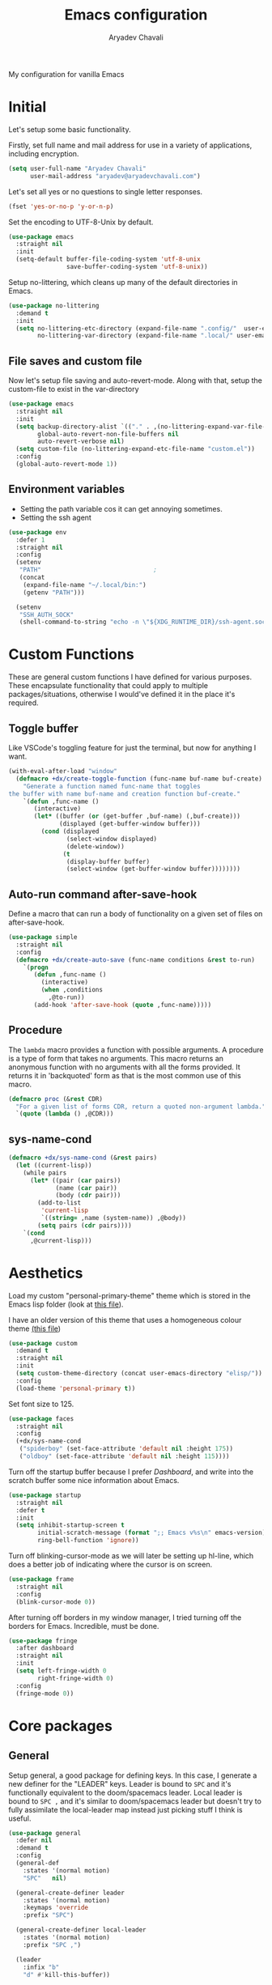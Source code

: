 #+title: Emacs configuration
#+author: Aryadev Chavali
#+description: My new Emacs configuration
#+property: header-args:emacs-lisp :tangle config.el :comments link :results none
#+options: toc:nil

#+begin_center
My configuration for vanilla Emacs
#+end_center
#+latex: \clearpage
#+toc: headlines

* Initial
Let's setup some basic functionality.

Firstly, set full name and mail address for use in a variety of
applications, including encryption.
#+begin_src emacs-lisp
(setq user-full-name "Aryadev Chavali"
      user-mail-address "aryadev@aryadevchavali.com")
#+end_src

Let's set all yes or no questions to single letter responses.
#+begin_src emacs-lisp
(fset 'yes-or-no-p 'y-or-n-p)
#+end_src

Set the encoding to UTF-8-Unix by default.
#+begin_src emacs-lisp
(use-package emacs
  :straight nil
  :init
  (setq-default buffer-file-coding-system 'utf-8-unix
                save-buffer-coding-system 'utf-8-unix))
#+end_src

Setup no-littering, which cleans up many of the default directories in
Emacs.
#+begin_src emacs-lisp
(use-package no-littering
  :demand t
  :init
  (setq no-littering-etc-directory (expand-file-name ".config/"  user-emacs-directory)
        no-littering-var-directory (expand-file-name ".local/" user-emacs-directory)))
#+end_src
** File saves and custom file
Now let's setup file saving and auto-revert-mode.  Along with that,
setup the custom-file to exist in the var-directory
#+begin_src emacs-lisp
(use-package emacs
  :straight nil
  :init
  (setq backup-directory-alist `(("." . ,(no-littering-expand-var-file-name "saves/")))
        global-auto-revert-non-file-buffers nil
        auto-revert-verbose nil)
  (setq custom-file (no-littering-expand-etc-file-name "custom.el"))
  :config
  (global-auto-revert-mode 1))
#+end_src
** Environment variables
- Setting the path variable cos it can get annoying sometimes.
- Setting the ssh agent
#+begin_src emacs-lisp
(use-package env
  :defer 1
  :straight nil
  :config
  (setenv
   "PATH"                               ;
   (concat
    (expand-file-name "~/.local/bin:")
    (getenv "PATH")))

  (setenv
   "SSH_AUTH_SOCK"
   (shell-command-to-string "echo -n \"${XDG_RUNTIME_DIR}/ssh-agent.socket\"")))
#+end_src
* Custom Functions
These are general custom functions I have defined for various
purposes.  These encapsulate functionality that could apply to
multiple packages/situations, otherwise I would've defined it in the
place it's required.
** Toggle buffer
Like VSCode's toggling feature for just the terminal, but now for
anything I want.
#+begin_src emacs-lisp
(with-eval-after-load "window"
  (defmacro +dx/create-toggle-function (func-name buf-name buf-create)
    "Generate a function named func-name that toggles
the buffer with name buf-name and creation function buf-create."
    `(defun ,func-name ()
       (interactive)
       (let* ((buffer (or (get-buffer ,buf-name) (,buf-create)))
              (displayed (get-buffer-window buffer)))
         (cond (displayed
                (select-window displayed)
                (delete-window))
               (t
                (display-buffer buffer)
                (select-window (get-buffer-window buffer))))))))
#+end_src
** Auto-run command after-save-hook
Define a macro that can run a body of functionality on a given set of
files on after-save-hook.
#+begin_src emacs-lisp
(use-package simple
  :straight nil
  :config
  (defmacro +dx/create-auto-save (func-name conditions &rest to-run)
    `(progn
       (defun ,func-name ()
         (interactive)
         (when ,conditions
           ,@to-run))
       (add-hook 'after-save-hook (quote ,func-name)))))
#+end_src
** Procedure
The =lambda= macro provides a function with possible arguments.  A
procedure is a type of form that takes no arguments. This macro
returns an anonymous function with no arguments with all the forms
provided.  It returns it in 'backquoted' form as that is the most
common use of this macro.
#+begin_src emacs-lisp
(defmacro proc (&rest CDR)
  "For a given list of forms CDR, return a quoted non-argument lambda."
  `(quote (lambda () ,@CDR)))
#+end_src
** sys-name-cond
#+begin_src emacs-lisp
(defmacro +dx/sys-name-cond (&rest pairs)
  (let ((current-lisp))
    (while pairs
      (let* ((pair (car pairs))
             (name (car pair))
             (body (cdr pair)))
        (add-to-list
         'current-lisp
         `((string= ,name (system-name)) ,@body))
        (setq pairs (cdr pairs))))
    `(cond
      ,@current-lisp)))
#+end_src
* Aesthetics
Load my custom "personal-primary-theme" theme which is stored in the
Emacs lisp folder (look at [[file:elisp/personal-primary-theme.el][this file]]).

I have an older version of this theme that uses a homogeneous colour
theme [[file:elisp/personal-theme.el][(this file]])
#+begin_src emacs-lisp
(use-package custom
  :demand t
  :straight nil
  :init
  (setq custom-theme-directory (concat user-emacs-directory "elisp/"))
  :config
  (load-theme 'personal-primary t))
#+end_src

Set font size to 125.
#+begin_src emacs-lisp
(use-package faces
  :straight nil
  :config
  (+dx/sys-name-cond
   ("spiderboy" (set-face-attribute 'default nil :height 175))
   ("oldboy" (set-face-attribute 'default nil :height 115))))
#+end_src

Turn off the startup buffer because I prefer [[Dashboard]], and write into
the scratch buffer some nice information about Emacs.
#+begin_src emacs-lisp
(use-package startup
  :straight nil
  :defer t
  :init
  (setq inhibit-startup-screen t
        initial-scratch-message (format ";; Emacs v%s\n" emacs-version)
        ring-bell-function 'ignore))
#+end_src

Turn off blinking-cursor-mode as we will later be setting up hl-line,
which does a better job of indicating where the cursor is on screen.
#+begin_src emacs-lisp
(use-package frame
  :straight nil
  :config
  (blink-cursor-mode 0))
#+end_src

After turning off borders in my window manager, I tried turning off
the borders for Emacs.  Incredible, must be done.
#+begin_src emacs-lisp
(use-package fringe
  :after dashboard
  :straight nil
  :init
  (setq left-fringe-width 0
        right-fringe-width 0)
  :config
  (fringe-mode 0))
#+end_src
* Core packages
** General
Setup general, a good package for defining keys.  In this case, I
generate a new definer for the "LEADER" keys.  Leader is bound to
=SPC= and it's functionally equivalent to the doom/spacemacs leader.
Local leader is bound to =SPC ,= and it's similar to doom/spacemacs
leader but doesn't try to fully assimilate the local-leader map
instead just picking stuff I think is useful.
#+begin_src emacs-lisp
(use-package general
  :defer nil
  :demand t
  :config
  (general-def
    :states '(normal motion)
    "SPC"   nil)

  (general-create-definer leader
    :states '(normal motion)
    :keymaps 'override
    :prefix "SPC")

  (general-create-definer local-leader
    :states '(normal motion)
    :prefix "SPC ,")

  (leader
    :infix "b"
    "d" #'kill-this-buffer))
#+end_src

Add bindings for ~+literate/~ namespace, allows for quick reloads.
#+begin_src emacs-lisp
(use-package general
  :general
  (leader
    :infix "q"
    "c" #'+literate/compile-config
    "l" #'+literate/load-config))
#+end_src
*** Some default binds in Emacs
With a ton of use-package declarations (to defer until the last
moment), bind to general some basic binds.
#+begin_src emacs-lisp
(use-package emacs
  :straight nil
  :general
  (general-def
    "C-x d" #'delete-frame)
  (general-def
    :states '(normal motion)
    "C--" #'text-scale-decrease
    "C-=" #'text-scale-increase)
  (leader
    "SPC" #'execute-extended-command
    "u"   #'universal-argument
    ";"   #'eval-expression
    ":"   (proc (interactive) (switch-to-buffer "*scratch*"))
    "!"   #'async-shell-command
    "qq"   #'save-buffers-kill-terminal
    "cF" (proc (interactive) (find-file "~/Code/")))
  (leader
    :infix "f"
    "f" #'find-file
    "F" #'find-file-other-frame
    "s" #'save-buffer
    "p" (proc (interactive) (find-file (concat user-emacs-directory "config.org"))))

  (leader
    "cc" #'compile)

  (leader
    "si" #'imenu)

  (leader
    "h"   #'help-command))
#+end_src
** Evil
Evil (Emacs VI Layer) is a package that brings the Vi experience to
Emacs.  Packaged with it by default are:
- The modal system
- EX
- Vi mapping functions

This provides a lot of stuff for the average vim user moving to Emacs.
However there are many other packages surrounding evil that port even
greater functionality from vi to Emacs.  Surround, commenting,
multiple cursors and further support to other packages are configured
here.
*** Evil Core
Setup the evil package, with some opinionated keybindings:

- Switch =evil-upcase= and =evil-downcase= because I use =evil-upcase=
  more
- Switch =evil-goto-mark= and =evil-goto-mark-line= as I'd rather have
  the global one closer to the home row
#+begin_src emacs-lisp
(use-package evil
  :demand t
  :hook (after-init-hook . evil-mode)
  :general
  (general-def
    :states '(normal motion)
    "TAB" #'evil-jump-item
    "r"   #'evil-replace-state
    "zC"  #'hs-hide-level
    "'"   #'evil-goto-mark
    "`"   #'evil-goto-mark-line
    "C-w" #'evil-window-map
    "gu"  #'evil-upcase
    "gU"  #'evil-downcase)
  (general-def
    :states 'visual
    :keymaps '(emacs-lisp-mode-map lisp-interaction-mode-map)
    "gr" #'eval-region)
  (leader
    "w"  #'evil-window-map
    "wd" #'delete-frame)
  :init
  (setq evil-want-keybinding nil
        evil-split-window-below t
        evil-vsplit-window-right t
        evil-want-abbrev-expand-on-insert-exit t
        evil-undo-system 'undo-tree)
  :config
  (fset #'evil-window-vsplit #'make-frame))
#+end_src
*** Evil surround
#+begin_src emacs-lisp
(use-package evil-surround
  :hook (evil-mode-hook . evil-surround-mode))
#+end_src
*** Evil commentary
#+begin_src emacs-lisp
(use-package evil-commentary
  :hook (evil-mode-hook . evil-commentary-mode))
#+end_src
*** Evil multi cursor
Setup for multi cursors in Evil mode.  Don't let evil-mc setup it's own
keymap because it uses 'gr' as its prefix, which I don't like.

Instead, bind some useful functions to my personal =+dx:evil-mc-map=
which is bound to 'gz'.  Define a function =dx:evil-mc-cursor-here=
which pauses cursors upon placing a cursor at the current position.
#+begin_src emacs-lisp
(use-package evil-mc
  :hook (evil-mode-hook . evil-mc-mode)
  :init
  (setq-default evil-mc-key-map nil)
  :general
  (general-create-definer dx:evil-mc-map
    :states 'normal
    :prefix "gz")
  (dx:evil-mc-map
    "q" #'evil-mc-undo-all-cursors
    "d" #'evil-mc-make-and-goto-next-match
    "j" #'evil-mc-make-cursor-move-next-line
    "k" #'evil-mc-make-cursor-move-prev-line
    "j" #'evil-mc-make-cursor-move-next-line
    "m" #'evil-mc-make-all-cursors
    "z" #'evil-mc-make-cursor-here
    "r" #'evil-mc-resume-cursors
    "s" #'evil-mc-pause-cursors
    "u" #'evil-mc-undo-last-added-cursor))
#+end_src

*** Evil collection
Setup evil collection, but don't turn on the mode.  Instead, I'll turn
on setups for specific modes I think benefit from it.
#+begin_src emacs-lisp
(use-package evil-collection
  :after evil
  :config
  (evil-collection-require 'dired))
#+end_src

** Completion
Emacs is a text based interface.  As a text based interface it heavily
leverages searches and user filters to manage input and provide
functionality.  Though the standard model of completion may be
desirable to some, it can be advanced through the use of 'completion
frameworks'.

These frameworks handle the input from the user for common commands
and provide a differing interface to the one Emacs comes with.  Most
of these completion frameworks provide a text based menu that is
actively filtered as more input is provided (progressive input
filtering).  Along with these frameworks come added functionality and
applications to integrate into the Emacs environment further.

One may say that when using a completion framework there is no point
in using any other framework as they encompasses so much of the
default functionality.  This is wrong: I'd argue that with a bit of
management and Emacs lisp it's totally possible to pick and mix your
options.  For small number selections (like finding files) use
something like Ido and for something larger like searching buffers use
ivy.

Along with frameworks, there is a configuration for the
completions-list, which is actually the original and default method of
completion within Emacs.  When you first install Emacs without a
config, any 'completing-read' function leverages the completions-list when
=TAB= is used.

Though I believe Ido is a better completion system than the
completions-list, it still has it's place and can be used in tandem
with ido.
*** Amx
Amx is a fork of Smex that works to enhance the
execute-extended-command interface.  It also provides support for ido
or ivy (though I'm likely to use ido here) and allows you to switch
between them.

It provides a lot of niceties such as presenting the key bind when
looking for a command.

#+begin_src emacs-lisp
(use-package amx
  :config
  (amx-mode))
#+end_src
*** Orderless
Orderless sorting method for completion, probably one of the best
things ever.
#+begin_src emacs-lisp
(use-package orderless
  :after (ivy ido))
#+end_src
*** Ido
:PROPERTIES:
:header-args:emacs-lisp: :tangle no
:END:
Ido is a very old completion package that still works great to this
day.  Though it is limited in its scope (and may thus be called a
completion add-on rather than a full on framework), it is still a very
powerful package.  With the use of ido-completing-read+, it may be used
similarly to a fully fledged completion framework.

#+begin_src emacs-lisp
(use-package ido
  :demand t
  :general
  (general-def
    :keymaps '(ido-buffer-completion-map
               ido-file-completion-map
               ido-file-dir-completion-map
               ido-common-completion-map)
    (kbd "M-j")   #'ido-next-match
    (kbd "M-k")   #'ido-prev-match
    (kbd "C-x o") #'evil-window-up)
  :init
  (setq ido-decorations
        (list "{" "}" " \n" " ..." "[" "]" " [No match]" " [Matched]"
              " [Not readable]" " [Too big]" " [Confirm]")
        completion-styles '(flex partial-completion intials emacs22))
  (setq-default ido-enable-flex-matching t
                ido-enable-dot-prefix t
                ido-enable-regexp nil)
  (with-eval-after-load "magit"
    (setq magit-completing-read-function 'magit-ido-completing-read))
  :config
  (ido-mode)
  (ido-everywhere))
#+end_src
**** Ido ubiquitous
Ido completing-read+ is a package that extends the ido package to work
with more text based functions.
#+begin_src emacs-lisp
(use-package ido-completing-read+
  :after ido
  :config
  (ido-ubiquitous-mode +1))
#+end_src
*** Completions-list
#+begin_src emacs-lisp
(use-package simple
  :straight nil
  :general
  (general-def
    :keymaps 'completion-list-mode-map
    :states '(normal motion)
    "l"   #'next-completion
    "h"   #'previous-completion
    "ESC" #'delete-completion-window
    "q"   #'quit-window
    "RET" #'choose-completion)
  :config
  (with-eval-after-load "evil"
    (setq evil-emacs-state-modes (cl-remove-if
                                  #'(lambda (x) (eq 'completions-list-mode x))
                                  evil-emacs-state-modes))
    (add-to-list 'evil-normal-state-modes 'completions-list-mode)))
#+end_src
*** Ivy
Ivy is a completion framework for Emacs, and my preferred (sometimes
second favourite) one.  It has a great set of features with little to
no pain with setting up.
**** Counsel
Setup for counsel.  Load after ivy and helpful.

Along with that, set the help function and variable functions to their
helpful counterparts.
#+begin_src emacs-lisp
(use-package counsel
  :commands +org/swiper-goto
  :general
  (leader
    "ss" #'counsel-grep-or-swiper
    "sr" #'counsel-rg
    "fr" #'counsel-recentf
    "ic" #'counsel-unicode-char)
  :init
  (general-def
    [remap describe-bindings]        #'counsel-descbinds
    [remap load-theme]               #'counsel-load-theme)
  :config
  (setq ivy-initial-inputs-alist nil
        counsel-describe-function-function #'helpful-callable
        counsel-describe-variable-function #'helpful-variable
        ivy-re-builders-alist '((swiper . ivy--regex-plus)
                                (counsel-grep-or-swiper . ivy--regex-plus)
                                (counsel-rg . ivy--regex-plus)
                                (t . orderless-ivy-re-builder)))
  (with-eval-after-load "org-mode"
    (general-def
      [remap org-goto] #'counsel-org-goto))
  (counsel-mode))
#+end_src
**** Ivy Core
Setup for ivy, in preparation for counsel.  Turn on ivy-mode just
after init.

Setup vim-like bindings for the minibuffer ("C-(j|k)" for down|up the
selection list).
#+begin_src emacs-lisp
(use-package ivy
  :hook (after-init-hook . ivy-mode)
  :general
  (general-def
    :keymaps  'ivy-minibuffer-map
    "C-j"     #'ivy-yank-symbol
    "M-j"     #'ivy-next-line-or-history
    "M-k"     #'ivy-previous-line-or-history
    "C-c C-e" #'ivy-occur)
  (general-def
    :keymaps  'ivy-switch-buffer-map
    "M-j"     #'ivy-next-line-or-history
    "M-k"     #'ivy-previous-line-or-history)
  :config
  (require 'counsel nil t)
  (setq ivy-height 10
        ivy-wrap t
        ivy-fixed-height-minibuffer t
        ivy-use-virtual-buffers nil
        ivy-virtual-abbreviate 'full
        ivy-on-del-error-function #'ignore
        ivy-use-selectable-prompt t)
  (with-eval-after-load "amx"
    (setq amx-backend 'ivy)))
#+end_src
**** Counsel etags
:PROPERTIES:
:header-args:emacs-lisp: :tangle no
:END:
Counsel etags allows me to search generated tag files for tags.  I
already have a function defined to generate the tags, so it's just
searching them which I find to be a bit of a hassle, and where this
package comes in.
#+begin_src emacs-lisp
(use-package counsel-etags
  :after counsel
  :general
  (leader "st" #'counsel-etags-find-tag))
#+end_src
*** Company
Company is the auto complete system I use.  I don't like having heavy
setups for company as it only makes it slower to use.  In this case,
just setup some evil binds for company.
#+begin_src emacs-lisp
(use-package company
  :hook
  (prog-mode-hook   . company-mode)
  (eshell-mode-hook . company-mode)
  :general
  (general-def
    :states 'insert
    (kbd "C-SPC") #'company-complete)
  (general-def
    :states '(normal insert)
    "M-j" #'company-select-next
    "M-k" #'company-select-previous))
#+end_src
** Pretty symbols
Prettify symbols mode allows for users to declare 'symbols' that
replace text within certain modes.  For example, you may replace the
'for' word in c-mode in trade of the logical symbol for [[https://en.wikipedia.org/wiki/Universal_quantification][universal
quantification]].  Though this may seem like useless eye candy, it has
aided my comprehension and speed of recognition (recognising symbols
is easier than words for many, including me).

Now here I provide a macro +pretty/set-alist.  This macro works pretty
simply: given a mode hook, as well as a list of pairs typed (text to
substitute, symbol to replace with).  Then I add a hook to the given
mode, setting the prettify-symbols-alist to the symbols given.

I've declared it pretty high up into my config so that the rest of my
packages can leverage it.

#+begin_src emacs-lisp
(use-package prog-mode
  :straight nil
  :init
  (setq prettify-symbols-unprettify-at-point t)
  :config
  (with-eval-after-load "use-package-core"
    (add-to-list 'use-package-keywords ':pretty)
    (defun use-package-normalize/:pretty (_name-symbol _keyword args)
      args)

    (defun use-package-handler/:pretty (name _keyword args rest state)
      (use-package-concat
       (use-package-process-keywords name rest state)
       (let ((arg args)
             forms)
         (while arg
           (let* ((carg (car arg))
                  (mode (car carg))
                  (rest (cdr carg)))
             (add-to-list
              'forms
              `(add-hook
                ',mode
                (lambda ()
                  (setq prettify-symbols-alist ',rest)
                  (prettify-symbols-mode)))))
           (setq arg (cdr arg)))
         forms))))

  (defmacro +pretty/set-alist (mode &rest symbols)
    `(add-hook
      ',mode
      (lambda ()
        (setq prettify-symbols-alist ',symbols)
        (prettify-symbols-mode))))

  (defun +pretty/set-alist-f (mode symbols)
    `(+pretty/set-alist mode ,@symbols)))
#+end_src

Here's a collection of symbols I have currently that may be used
later.
#+begin_example
("null"   . "∅")
("list"   . "ℓ")
("string" . "𝕊")
("true"   . "⊤")
("false"  . "⊥")
("char"   . "ℂ")
("int"    . "ℤ")
("float"  . "ℝ")
("!"      . "¬")
("&&"     . "∧")
("||"      . "∨")
("for"    . "∀")
("return" . "⟼")
("print"  . "ℙ")
("lambda" . "λ")
#+end_example
** Window management
Window management is really important.  I find the default window
handling of Emacs incredibly annoying: sometimes consuming my windows,
sometimes creating new ones.  Of course, as Emacs is a powerful lisp
interpreter, this is easily manageable.

Here I create a few use-package extensions that manages the whole
ordeal of adding a new record to the display-buffer-alist, a useful
abstraction that makes it easy to manage the various buffers created
by packages.
#+begin_src emacs-lisp
(use-package window
  :straight nil
  :defer t
  :general
  (leader
    :infix "b"
    "b" #'switch-to-buffer
    "K" #'kill-buffer
    "j" #'next-buffer
    "k" #'previous-buffer)
  :init
  (with-eval-after-load "use-package-core"
    (add-to-list 'use-package-keywords ':display)
    (defun use-package-normalize/:display (_name-symbol _keyword args)
      args)

    (defun use-package-handler/:display (name _keyword args rest state)
      (use-package-concat
       (use-package-process-keywords name rest state)
       (let ((arg args)
             forms)
         (while arg
           (add-to-list 'forms
                        `(add-to-list 'display-buffer-alist
                                      ',(car arg)))
           (setq arg (cdr arg)))
         forms)))))
#+end_src
*** Setup default display records
Using the =:display= keyword, setup up some =display-buffer-alist=
records.
#+begin_src emacs-lisp
(use-package window
  :straight nil
  :defer t
  :display
  ("\\*\\(Wo\\)?Man.*"
   (display-buffer-at-bottom)
   (window-height . 0.25))

  ("\\*Process List\\*"
   (display-buffer-at-bottom)
   (window-height . 0.25))

  ("\\*compilation\\*"
   (display-buffer-at-bottom)
   (window-height . 0.25))

  ("\\*\\(Ido \\)?Completions\\*"
   (display-buffer-in-side-window)
   (window-height . 0.25)
   (side . bottom))

  ("\\*Async Shell Command\\*"
   (display-buffer-at-bottom)
   (window-height . 0.25)))
#+end_src
** Auto typing
Snippets are a system by which pieces of code can be inserted via
prefixes.  For example, an 'if' snippet would work by first inserting
the word 'if' then pressing some _expansion key_ such as TAB.  This
will insert a set of text that may be have some components that need
to be further filled by the user.

The popular solution is Yasnippet.  Yasnippet is a great package for
snippets, which I use heavily in programming and org-mode.  I setup
here the global mode for yasnippet and a collection of snippets for
ease of use.

However, Emacs provides its own 'auto typing' facilities.  Abbrevs and
skeletons make up the popular solution within Emacs default.  Abbrevs
are for simple expressions wherein there is only one user input (say,
getting today's time which only requires you asking for it).  They
provide a lot of inbuilt functionality and are quite useful.
Skeletons, on the other hand, are for higher level insertions
*** Abbrevs
Just define a few abbrevs for various date-time operations.  Also
define a macro that will assume a function for the expansion, helping
with abstracting a few things away.
#+begin_src emacs-lisp
(use-package abbrev
  :straight nil
  :hook
  (prog-mode-hook . abbrev-mode)
  (text-mode-hook . abbrev-mode)
  :init
  (defmacro +autotyping/deff-abbrev (ABBREV-TABLE ABBREV EXPANSION)
    "Wraps around define-abbrev to fill in some repeated stuff
when expansion is a function."
    `(define-abbrev
       ,ABBREV-TABLE
       ,ABBREV
       ""
       (proc (insert ,EXPANSION))))

  (setq save-abbrevs nil)
  :config
  (+autotyping/deff-abbrev
   global-abbrev-table
   "sdate"
   (format-time-string "%Y-%m-%d" (current-time)))

  (+autotyping/deff-abbrev
   global-abbrev-table
   "stime"
   (format-time-string "%H:%M:%S" (current-time)))

  (+autotyping/deff-abbrev
   text-mode-abbrev-table
   "sday"
   (format-time-string "%A" (current-time)))

  (+autotyping/deff-abbrev
   text-mode-abbrev-table
   "smon"
   (format-time-string "%B" (current-time))))
#+end_src
*** Skeletons
Defining some basic skeletons and a macro to help generate an abbrev
as well.
#+begin_src emacs-lisp
(use-package skeleton
  :straight nil
  :after abbrev
  :config
  (defmacro +autotyping/gen-skeleton-abbrev (mode abbrev &rest skeleton)
    (let* ((table          (intern (concat (symbol-name mode) "-abbrev-table")))
           (skeleton-name  (intern (concat "+skeleton/" (symbol-name mode) "/" abbrev))))
      `(progn
         (define-skeleton
           ,skeleton-name
           ""
           ,@skeleton)
         (define-abbrev ,table
           ,abbrev
           ""
           ',skeleton-name)))))
#+end_src
*** Auto insert
#+begin_src emacs-lisp
(use-package autoinsert
  :straight nil
  :hook (after-init-hook . auto-insert-mode)
  :config
  (add-to-list
   'auto-insert-alist
   '(("\\.html\\'" . "HTML Skeleton")
     ""
     "<!doctype html>
<html class='no-js' lang=''>
  <head>
    <meta charset='utf-8'>
    <meta http-equiv='x-ua-compatible' content='ie=edge'>
    <title>"(read-string "Enter title: ") | """</title>
    <meta name='description' content='" (read-string "Enter description: ") | "" "'>
    <meta name='author' content='"user-full-name"'/>
    <meta name='viewport' content='width=device-width, initial-scale=1'>

    <link rel='apple-touch-icon' href='/apple-touch-icon.png'>
    <link rel='shortcut icon' href='/favicon.ico'/>
    <!-- Place favicon.ico in the root directory -->

  </head>
  <body>
    <!--[if lt IE 8]>
      <p class='browserupgrade'>
      You are using an <strong>outdated</strong> browser. Please
      <a href='http://browsehappy.com/'>upgrade your browser</a> to improve
      your experience.
      </p>
    <![endif]-->
"
     _
"     </body>
</html>")))
#+end_src
*** Yasnippet default
Setup global mode after evil mode has been loaded
#+begin_src emacs-lisp
(use-package yasnippet
  :after evil
  :hook
  (prog-mode-hook . yas-minor-mode)
  (text-mode-hook . yas-minor-mode)
  :general
  (leader
    "ii" #'yas-insert-snippet)
  :config
  (yas-load-directory (no-littering-expand-etc-file-name "yasnippet/snippets")))
#+end_src
** Mode line
A mode line in an editor can provide a LOT of information, or very
little.  I customised the Emacs modeline to give me a bit of info,
=telephone-line= to give me a lot.
*** Emacs Mode-line
Check out [[*Telephone-line][this package]] for my current modeline.

Firstly, declare a variable for the separator between each module
#+begin_src emacs-lisp
(defconst +modeline/separator " " "Separator between modules.")
#+end_src

Then declare a variable for the number of separators between each
module in the modeline.
#+begin_src emacs-lisp
(defconst +modeline/sep-count 4 "Number of +modline/separator instances separating modules.")
#+end_src

Then, declare a list of reserved characters for which the previously
declared seperator won't be applied when placed at the end of a module
string.
#+begin_src emacs-lisp
(defconst +modeline/reserved-chars (list "[" "(")
  "Characters that, when at the end of a module string, won't have the separator applied to them.")
#+end_src

Now declare a function that applies the separator with respect to the
reserved characters to any one string.
#+begin_src emacs-lisp
(defun +modeline/handle-string (STR)
  (condition-case nil
      (progn
        (string-blank-p STR)
        (cond ((cl-member (car (last (split-string STR "" t))) +modeline/reserved-chars :test #'string=) STR)
              (t (concat STR (cl-reduce #'concat (cl-loop for i from 1 to +modeline/sep-count collect +modeline/separator))))))
    (error STR)))
#+end_src

Finally, set the mode-line-format.
#+begin_src emacs-lisp
(setq-default
 mode-line-format
 (mapcar #'+modeline/handle-string
         (list "%l:%c"
               "%p["
               '(:eval (upcase
                        (substring
                         (format "%s" (if (bound-and-true-p evil-state) evil-state ""))
                         0 1)))
               "]"
               "%+%b("
               '(:eval (format "%s" major-mode))
               ")"
               "%I"
               vc-mode
               "        "
               mode-line-misc-info
               mode-line-end-spaces)))
#+end_src
*** Telephone-line
:PROPERTIES:
:header-args:emacs-lisp: :tangle no
:END:
Telephone-line is a mode-line package for Emacs which prioritises
extensibility.  It also looks much nicer than the default mode line
with colouring and a ton of presentations to choose from.
#+begin_src emacs-lisp
(use-package telephone-line
  :init
  (defface +telephone/position-face '((t (:foreground "red" :background "grey10"))) "")
  (defface +telephone/mode-face '((t (:foreground "white" :background "dark green"))) "")
  (defface +telephone/file-info-face '((t (:foreground "white" :background "Dark Blue"))) "")
  :custom
  (telephone-line-faces
   '((evil      . telephone-line-modal-face)
     (modal     . telephone-line-modal-face)
     (ryo       . telephone-line-ryo-modal-face)
     (accent    . (telephone-line-accent-active . telephone-line-accent-inactive))
     (nil         . (mode-line                    . mode-line-inactive))
     (position  . (+telephone/position-face     . mode-line-inactive))
     (mode      . (+telephone/mode-face         . mode-line-inactive))
     (file-info . (+telephone/file-info-face    . mode-line-inactive))))
  (telephone-line-primary-left-separator    'telephone-line-halfcos-left)
  (telephone-line-secondary-left-separator  'telephone-line-halfcos-hollow-left)
  (telephone-line-primary-right-separator   'telephone-line-identity-right)
  (telephone-line-secondary-right-separator 'telephone-line-identity-hollow-right)
  (telephone-line-height 24)
  (telephone-line-evil-use-short-tag nil)
  :config
  (telephone-line-defsegment +telephone/buffer-or-filename ()
    (cond
     ((buffer-file-name)
      (if (and (fboundp 'projectile-project-name)
             (fboundp 'projectile-project-p)
             (projectile-project-p))
          (list ""
                (funcall (telephone-line-projectile-segment) face)
                (propertize
                 (concat "/"
                         (file-relative-name (file-truename (buffer-file-name))
                                             (projectile-project-root)))
                 'help-echo (buffer-file-name)))
        (buffer-file-name)))
     (t (buffer-name))))

  (telephone-line-defsegment +telephone/get-position ()
    `(,(concat "%lL:%cC"
               (if (not mark-active)
                   ""
                 (format " | %dc" (- (+ 1 (region-end)) (region-beginning)))))))

  (setq-default
   telephone-line-lhs '((mode telephone-line-major-mode-segment)
                        (file-info telephone-line-input-info-segment)
                        (position +telephone/get-position)
                        (accent   +telephone/buffer-or-filename
                                  telephone-line-process-segment))
   telephone-line-rhs '((accent telephone-line-flycheck-segment telephone-line-misc-info-segment
                                telephone-line-projectile-segment)
                        (file-info telephone-line-filesize-segment)
                        (evil  telephone-line-evil-tag-segment)))
  (telephone-line-mode))
#+end_src
** Olivetti
Olivetti provides a focus mode for Emacs, which makes it look a bit
nicer with fringes.  I also define =+olivetti-mode= which will
remember and clear up any window configurations on the frame, then
when turned off will reinsert them - provides a nice way to quickly
focus on a buffer.
#+begin_src emacs-lisp
(use-package olivetti
  :init
  (setq-default olivetti-body-width 0.67)
  (setq olivetti-style nil)
  (add-hook 'olivetti-mode-on-hook  (proc (interactive) (text-scale-increase 1)))
  (add-hook 'olivetti-mode-off-hook (proc (interactive) (text-scale-decrease 1)))
  :config
  (defun +olivetti-mode ()
    (interactive)
    (if (not olivetti-mode)
        (progn
          (window-configuration-to-register 1)
          (delete-other-windows)
          (olivetti-mode t))
      (jump-to-register 1)
      (olivetti-mode 0)))
  :general
  (leader
    "to" #'+olivetti-mode))
#+end_src
* Small packages
** ISearch
#+begin_src emacs-lisp
(use-package isearch
  :straight nil
  :general
  (:keymaps 'isearch-mode-map
     "M-s" #'isearch-repeat-forward))
#+end_src
** Info
#+begin_src emacs-lisp
(use-package info
  :straight nil
  :general
  (general-def
    :states '(normal motion)
    :keymaps 'Info-mode-map
    "h" #'evil-backward-char
    "k" #'evil-previous-line
    "l" #'evil-forward-char
    "H" #'Info-history-back
    "L" #'Info-history-forward))
#+end_src
** Display line numbers
I don't like using this mode by default, but I'd like to configure it
if possible.  Line numbers are a necessary evil a lot of times, and
it's useful for presentations.
#+begin_src emacs-lisp
(use-package display-line-numbers
  :straight nil
  :commands display-line-numbers-mode
  :general
  (leader
    "tl" #'display-line-numbers-mode)
  :init
  (setq-default display-line-numbers-type 'absolute))
#+end_src
** Hl-line
Hl-line is a useful tool, best line indicator in the game.
#+begin_src emacs-lisp
(use-package hl-line
  :defer t
  :hook (text-mode-hook . hl-line-mode))
#+end_src
** Recentf
Recentf makes it easy to
#+begin_src emacs-lisp
(use-package recentf
  :straight nil
  :hook (emacs-startup-hook . recentf-mode))
#+end_src
** Projectile
Setup projectile, along with the tags command.  Also bind "C-c C-p" to
the projectile command map for quick access.
#+begin_src emacs-lisp
(use-package projectile
  :after evil
  :hook (emacs-startup-hook . projectile-mode)
  :general
  (leader "p" #'projectile-command-map)
  :init
  (setq projectile-tags-command "ctags -R -f \"%s\" %s \"%s\""))
#+end_src
*** Counsel projectile
Counsel projectile provides the ivy interface to projectile commands,
which is really useful.
#+begin_src emacs-lisp
(use-package counsel-projectile
  :after (projectile counsel)
  :config
  (counsel-projectile-mode +1))
#+end_src
** Avy
Setup avy with leader.  As I use =avy-goto-char-timer= a lot, use the
=C-s= bind which replaces isearch.  Switch isearch to M-s in case I
need to use it.
#+begin_src emacs-lisp
(use-package avy
  :after evil
  :general
  (leader
    :infix "s"
    "l" #'avy-goto-line)
  (general-def
    :states '(normal motion)
    (kbd "C-s") #'avy-goto-char-timer
    (kbd "M-s") #'isearch-forward))
#+end_src
** Ace window
Though evil provides a great many features in terms of window
management, much greater than what's easily available in Emacs, ace
window can provide some nicer chords for higher management of windows
(closing, switching, etc).

#+begin_src emacs-lisp
(use-package ace-window
  :after evil
  :custom
  (aw-keys '(?a ?s ?d ?f ?g ?h ?j ?k ?l))
  :general
  (general-def
    :states '(normal motion)
    [remap evil-window-next] #'ace-window))
#+end_src
** Helpful
Basic setup that replaces commands and configures
=display-buffer-alist= for helpful.
#+begin_src emacs-lisp
(use-package helpful
  :commands (helpful-callable helpful-variable)
  :general
  (general-def
    [remap describe-function] #'helpful-callable
    [remap describe-variable] #'helpful-variable
    [remap describe-key]      #'helpful-key)
  :display
  ("\\*[Hh]elp.*"
   (display-buffer-at-bottom)
   (inhibit-duplicate-buffer . t)
   (window-height . 0.25))
  :config
  (evil-define-key 'normal helpful-mode-map "q" #'quit-window))
#+end_src
** Which-key
Pretty simple, just activate after init.
#+begin_src emacs-lisp
(use-package which-key
  :config
  (which-key-mode))
#+end_src
** Keychord
Keychord is only really here for this one chord I wish to define: "jk"
for exiting insert state.  Otherwise, I don't really need it.
#+begin_src emacs-lisp
(use-package key-chord
  :after evil
  :config
  (key-chord-define evil-insert-state-map "jk" #'evil-normal-state)
  (key-chord-mode))
#+end_src
** mwim
Nice package for nicer movements.  Of course the movements it enables
aren't really difficult to execute via Evil, but when running through
a large codebase or particularly long files with loads of lines of
code it does make life a bit easier.
#+begin_src emacs-lisp
(use-package mwim
  :after keychord
  :straight t
  :general
  (general-def
    :states '(normal motion)
    "gl" #'mwim-end
    "gh" #'mwim-beginning))
#+end_src
** unicode-emoticons
If I want some cool emoticons to seem hip on my README, I'll use this.
#+begin_src emacs-lisp
(use-package unicode-emoticons
  :straight t
  :defer t
  :general
  (leader
    "tE" #'unicode-emoticons-mode))
#+end_src
** (Rip)grep
Grep is likely one of the most important programs ever invented; a
must-have tool for any Linux users inventory.  It is a searching
utility that allows one to search files for certain regex patterns.
The fact that there have been so many attempts to replace grep (with
limited success) only goes to show how important its general function
is to people.

Ripgrep is a grep-like utility written in Rust.  It subsumes not only
the ability to search a given file but also to search multiple files
within a directory (which is usually only done by composing the
program find with grep to search multiple files).  It is incredibly
fast by virtue of its regex optimisations and the use of ignore files
such as =.gitignore= to filter files when searching.

Grep has default Emacs utilities that use a =compilation= style buffer
to search a variety of differing data sets.  =grep= searches files,
=rgrep= searches in a directory using the =find= binary and =zgrep=
searches archives.  This is a great solution for most computer
environments as basically all of them will have grep and find
installed.  Even when you =ssh= into a remote machine, they're likely
to have these tools.

The ripgrep package provides utilities to ripgrep projects and files
for strings via the rg binary.  Though [[*Ivy][ivy]] comes with =counsel-rg=
using it makes me dependent on the ivy framework, and this
configuration is intentionally built to be modular and switchable.  Of
course, this requires installing the rg binary which is available in
most repositories nowadays.
*** Grep
#+begin_src emacs-lisp
(use-package grep
  :display
  ("grep\\*"
   (display-buffer-at-bottom)
   (window-height . 0.25))
  :straight nil
  :general
  (leader
    "sd" #'rgrep))
#+end_src
*** rg
#+begin_src emacs-lisp
(use-package rg
  :defer t
  :commands (+rg/search-in-new-frame)
  :general
  (leader
    "sr" #'rg
    "sR" #'+rg/search-in-new-frame)
  (:keymaps 'rg-mode-map
   "]]" #'rg-next-file
   "[[" #'rg-prev-file
   "q"  #'quit-window)
  :init
  (setq rg-group-result t
        rg-hide-command t
        rg-show-columns nil
        rg-show-header t
        rg-custom-type-aliases nil
        rg-default-alias-fallback "all"
        rg-buffer-name "*ripgrep*")
  :config
  (defun +rg/search-in-new-frame ()
    (interactive)
    (let ((frame (make-frame)))
      (select-frame frame)
      (call-interactively #'rg))))
#+end_src
* Applications
** Dashboard
Dashboard creates a custom dashboard for Emacs that replaces the
initial startup screen in default Emacs.
#+begin_src emacs-lisp
(use-package dashboard
  :straight t
  :demand t
  :general
  (leader
    "ab" #'dashboard-refresh-buffer)
  (general-def
    :states '(normal motion emacs)
    :keymaps 'dashboard-mode-map
    "q" (proc (interactive) (kill-this-buffer)))
  (general-def
    :states '(normal motion)
    :keymaps 'dashboard-mode-map
    "r" #'dashboard-jump-to-recent-files
    "p" #'dashboard-jump-to-projects
    "}" #'dashboard-next-section
    "{" #'dashboard-previous-section)
  :init
  (setq initial-buffer-choice nil
        dashboard-banner-logo-title "Oreomacs"
        dashboard-center-content t
        dashboard-set-init-info t
        dashboard-startup-banner (no-littering-expand-etc-file-name "dashboard/logo.png")
        dashboard-set-footer t
        dashboard-set-navigator t
        dashboard-items '((projects . 5)
                          (recents . 5)))
  :config
  (dashboard-setup-startup-hook))
#+end_src
** EWW
#+begin_src emacs-lisp
(use-package eww
  :straight nil
  :config
  (with-eval-after-load "evil-collection"
    (evil-collection-eww-setup)))
#+end_src
** Calendar
Calendar is a simple inbuilt application within Emacs that helps with
date functionalities.  I add functionality to copy dates from the
calendar to the kill ring and bind it to "Y".
#+begin_src emacs-lisp
(use-package calendar
  :straight nil
  :defer t
  :commands (+calendar/copy-date +calendar/toggle-calendar)
  :display
  ("\\*Calendar\\*"
   (display-buffer-at-bottom)
   (inhibit-duplicate-buffer . t)
   (window-height . 0.17))
  :general
  (:keymaps 'calendar-mode-map
   :states '(normal motion)
   "Y" #'+calendar/copy-date)
  (leader
    "ad" #'+calendar/toggle-calendar)
  :config
  (defun +calendar/copy-date ()
    "Copy date under cursor into kill ring."
    (interactive)
    (if (use-region-p)
        (call-interactively #'kill-ring-save)
      (let ((date (calendar-cursor-to-date)))
        (when date
          (setq date (encode-time 0 0 0 (nth 1 date) (nth 0 date) (nth 2 date)))
          (kill-new (format-time-string "%Y-%m-%d" date))))))
  (+dx/create-toggle-function +calendar/toggle-calendar "*Calendar*" calendar))
#+end_src
** Mail
Mail is a funny thing; most people use it just for business or
advertising and it's come out of use in terms of personal
communication in the west for the most part (largely due to "social"
media applications).  However, this isn't true for the open source and
free software movement who heavily use mail for communication.

Integrating mail into Emacs helps as I can send source code and
integrate it into my workflow just a bit better.
*** Notmuch
#+begin_src emacs-lisp
(defconst +mail/signature "---------------\nAryadev Chavali")
(defconst +mail/local-dir (concat user-emacs-directory ".mail/"))

(use-package notmuch
  :commands notmuch
  :general
  (leader "am" #'notmuch)
  :init
  (defun +mail/sync-mail ()
    "Sync mail via mbsync."
    (interactive)
    (start-process-shell-command "" nil "mbsync -a"))
  (defun +mail/trash-junk ()
    "Delete any mail in junk"
    (interactive)
    (start-process-shell-command "" nil "notmuch search --output=files --format=text0 tag:deleted tag:spam tag:trash tag:junk | xargs -r0 rm"))
  :custom
  (notmuch-show-logo nil)
  (notmuch-search-oldest-first nil)
  (notmuch-hello-sections '(notmuch-hello-insert-saved-searches notmuch-hello-insert-alltags notmuch-hello-insert-recent-searches))
  (notmuch-archive-tags '("-inbox" "-unread" "+archive"))
  (mail-signature +mail/signature)
  (mail-default-directory +mail/local-dir)
  (mail-source-directory +mail/local-dir)
  (message-signature +mail/signature)
  (message-auto-save-directory +mail/local-dir)
  (message-directory +mail/local-dir)
  :config
  ;; sync mail after refresh
  (advice-add #'notmuch-poll-and-refresh-this-buffer :before
              #'+mail/sync-mail)
  (advice-add #'notmuch-poll-and-refresh-this-buffer :after
              #'+mail/trash-junk)
  (with-eval-after-load "evil-collection"
    (evil-collection-notmuch-setup)))
#+end_src
*** Smtpmail
#+begin_src emacs-lisp
(use-package smtpmail
  :after notmuch
  :commands mail-send
  :custom
  (smtpmail-smtp-server "mail.aryadevchavali.com")
  (smtpmail-smtp-user "aryadev")
  (smtpmail-smtp-service 587)
  (smtpmail-stream-type 'starttls)
  :init
  (setq send-mail-function #'smtpmail-send-it
        message-send-mail-function #'smtpmail-send-it))
#+end_src
** Dired
Setup for dired.  Make dired-hide-details-mode the default mode when
using dired-mode, as it removes the clutter.  Setup evil collection
for dired (even though dired doesn't really conflict with evil, there
are some corners I'd like to adjust).
#+begin_src emacs-lisp
(use-package dired
  :straight nil
  :hook
  (dired-mode-hook . dired-hide-details-mode)
  (dired-mode-hook . auto-revert-mode)
  :init
  (setq-default dired-listing-switches "-AFBl --group-directories-first")
  :general
  (leader
    :infix "d"
    "w" #'wdired-change-to-wdired-mode
    "f" #'find-dired
    "D" #'+dired/maybe-frame
    "d" #'dired-jump
    "l" (proc (interactive) (find-dired "~/Text/PDFs/" "-iname 'cs[0-9][0-9][0-9].pdf' -or -iname 'ma[0-9][0-9][0-9]*.pdf'")))
  :config
  (with-eval-after-load "evil-collection"
    (evil-collection-dired-setup))
  (defun +dired/display-thumb-or-file ()
    "If the file under point is a image file then display a
thumb, otherwise open the file."
    (interactive)
    (let* ((filename (dired-get-filename))
           (ext (file-name-extension filename)))
      (if (or (string= ext "png")
             (string= ext "jpg")
             (string= ext "jpeg")
             (string= ext "gif"))
          (image-dired-display-thumb)
        (find-file-other-frame filename))))

  (defun +dired/maybe-frame (&optional ARG)
    (interactive "P")
    (if ARG
        (call-interactively #'dired-other-frame)
      (call-interactively #'dired)))

  (general-def
    :states '(normal motion)
    :keymaps 'dired-mode-map
    "SPC"   nil
    "SPC ," nil)

  (local-leader
    :keymaps 'dired-mode-map
    "l" #'dired-maybe-insert-subdir
    "u" #'dired-undo
    "i" #'+dired/display-thumb-or-file))
#+end_src
** Xwidget
Xwidget is a package (must be compiled at source) which allows for the
insertion of arbitrary xwidgets into Emacs through buffers.  One of its
premier uses is in navigating the web which it provides through the
function =xwidget-webkit-browse-url=.  This renders a fully functional
web browser within Emacs.

Though I am not to keen on using Emacs to browse the web /via/ xwidget
(EWW does a good job on its own), I am very interested in its
capability to render full fledged web pages which include JavaScript,
as it may come of use when doing web development.  I can see the
results of work very quickly without switching windows or workspaces.
*** Xwidget Core
#+begin_src emacs-lisp
(use-package xwidget
  :straight nil
  :display
  ("\\*xwidget.*"
   (display-buffer-pop-up-frame))
  :general
  (leader "au" #'xwidget-webkit-browse-url)
  (general-def
    :states '(normal motion)
    :keymaps 'xwidget-webkit-mode-map
    "q"         #'quit-window
    "h"         #'xwidget-webkit-scroll-backward
    "j"         #'xwidget-webkit-scroll-up
    "k"         #'xwidget-webkit-scroll-down
    "l"         #'xwidget-webkit-scroll-forward
    "+"         #'xwidget-webkit-zoom-in
    "-"         #'xwidget-webkit-zoom-out
    (kbd "C-f") #'xwidget-webkit-scroll-up
    (kbd "C-b") #'xwidget-webkit-scroll-down
    "H"         #'xwidget-webkit-back
    "L"         #'xwidget-webkit-forward
    "gu"        #'xwidget-webkit-browse-url
    "gr"        #'xwidget-webkit-reload
    "gg"        #'xwidget-webkit-scroll-top
    "G"         #'xwidget-webkit-scroll-bottom))
#+end_src
*** Xwidget Extensions
Define a function =+xwidget/render-file= that reads a file name and
presents it in an xwidget.  If the current file is an HTML file, ask
if user wants to open current file.  Bind it to =aU= in the leader.

Also define a function =+xwidget/search-query= that first asks the
user what search engine they want to use ([[https://duckduckgo.com][Duck Duck Go]] and [[https://devdocs.io][DevDocs]]
currently) then asks for a query, which it parses then presents in an
xwidget window.  Bind to =as= in the leader.
#+begin_src emacs-lisp
(use-package xwidget
  :straight nil
  :commands (+xwidget/render-file +xwidget/search)
  :general
  (leader
    "aU" #'+xwidget/render-file
    "as" #'+xwidget/search)
  :config
  (defun +xwidget/render-file (&optional FORCE)
    "Find file (or use current file) and render in xwidget."
    (interactive)
    (cond
     ((and (not FORCE) (or (string= (replace-regexp-in-string ".*.html"
                                                           "html" (buffer-name)) "html")
                        (eq major-mode 'web-mode)
                        (eq major-mode 'html-mode))) ; If in html file
      (if (y-or-n-p "Open current file?: ") ; Maybe they want to open a separate file
          (xwidget-webkit-browse-url (format "file://%s" (buffer-file-name)))
        (+xwidget/render-file t))) ; recurse and open file via prompt
     (t
      (xwidget-webkit-browse-url
       (format "file://%s" (read-file-name "Enter file to open: "))))))

  (defun +xwidget/search ()
    "Run a search query on some search engine and display in
xwidget."
    (interactive)
    (let* ((engine (completing-read "Engine: " '("duckduckgo.com" "devdocs.io") nil t))
           (query-raw (read-string "Enter query: "))
           (query
            (cond
             ((string= engine "duckduckgo.com") query-raw)
             ((string= engine "devdocs.io") (concat "_ " query-raw)))))
      (xwidget-webkit-browse-url (concat "https://" engine "/?q=" query)))))
#+end_src
** Eshell
Eshell is the integrated shell environment for Emacs.  Though it isn't
necessarily *the best* shell, it really suits the 'integrated
computing environment' moniker that Emacs gets.

It may be argued that Emacs integrates within itself many of the
functionalities that one would use within a shell or terminal.  Stuff
like compilation, file management, large scale text manipulation could
be done through Emacs' own tools (=compile=, =dired= and =occur= come
to mind).  However, I'd argue that eshell's greatest ability comes from
it's separation (or perhaps better phrased, *integration*) of two
'parsers': the Lisp parser and the Shell parser.  With these parsers
you can mix and match at will for use in the shell, which grants
greater power than many shells I know of.

*** Eshell Core
Setup a function that /toggles/ the eshell window rather than
just opening it via =+dx/toggle-buffer=.
Along with that setup the prompt so it looks a bit nicer and add
pretty symbols to eshell.
#+begin_src emacs-lisp
(use-package eshell
  :commands +shell/toggle-shell
  :display
  ("\\*e?shell\\*" ; for general shells as well
   (display-buffer-at-bottom)
   (window-height . 0.25))
  :pretty
  (eshell-mode-hook
   ("lambda"  . "λ")
   ("numberp" . "ℤ")
   ("t"       . "⊨")
   ("nil"     . "Ø"))
  :general
  (leader
    "tt" #'+shell/toggle-eshell)
  :init
  (add-hook
   'eshell-mode-hook
   (proc
    (interactive)
    (general-def
      :states '(insert normal)
      :keymaps 'eshell-mode-map
      "M-l" (proc (interactive) (eshell/clear)
      "M-j" #'eshell-next-matching-input-from-input
      "M-k" #'eshell-previous-matching-input-from-input)
    (local-leader
      :keymaps 'eshell-mode-map
      "c" (proc (interactive) (eshell/clear)
                   (recenter))
      "k" #'eshell-kill-process))))
  :config
  (setq eshell-cmpl-ignore-case t
        eshell-cd-on-directory t
        eshell-prompt-function
        (proc
         (concat
          (format "[%s]\n" (abbreviate-file-name (eshell/pwd)))
          "λ "))
        eshell-prompt-regexp "^λ ")

  (+dx/create-toggle-function
   +shell/toggle-eshell
   "*eshell*"
   eshell))
#+end_src
** Elfeed
Elfeed is the perfect RSS feed reader, integrated into Emacs
perfectly.  I've got a set of feeds that I use for a large variety of
stuff, mostly media and entertainment.  I've also bound "<leader> ar"
to elfeed for loading the system.
#+begin_src emacs-lisp
(use-package elfeed
  :general
  (leader "ar" #'elfeed)
  (general-def
    :states '(normal motion)
    :keymaps 'elfeed-search-mode-map
    "gr"       #'elfeed-update
    "s"        #'elfeed-search-live-filter
    "<return>" #'elfeed-search-show-entry)
  :init
  (setq elfeed-db-directory (no-littering-expand-var-file-name "elfeed/"))
  (setq +rss/feed-urls
        '(("Arch Linux"
           "https://www.archlinux.org/feeds/news/"
           Linux)
          ("LEMMiNO"
           "https://www.youtube.com/feeds/videos.xml?channel_id=UCRcgy6GzDeccI7dkbbBna3Q"
           YouTube Stories)
          ("The Onion"
           "https://www.theonion.com/rss"
           Social)
          ("Dark Sominium"
           "https://www.youtube.com/feeds/videos.xml?channel_id=UC_e39rWdkQqo5-LbiLiU10g"
           YouTube Stories)
          ("Dark Sominium Music"
           "https://www.youtube.com/feeds/videos.xml?channel_id=UCkLiZ_zLynyNd5fd62hg1Kw"
           YouTube Music)
          ("Nexpo"
           "https://www.youtube.com/feeds/videos.xml?channel_id=UCpFFItkfZz1qz5PpHpqzYBw"
           YouTube)
          ("Techquickie"
           "https://www.youtube.com/feeds/videos.xml?channel_id=UC0vBXGSyV14uvJ4hECDOl0Q"
           YouTube)
          ("3B1B"
           "https://www.youtube.com/feeds/videos.xml?channel_id=UCYO_jab_esuFRV4b17AJtAw"
           YouTube)
          ("Fredrik Knusden"
           "https://www.youtube.com/feeds/videos.xml?channel_id=UCbWcXB0PoqOsAvAdfzWMf0w"
           YouTube Stories)
          ("Barely Sociable"
           "https://www.youtube.com/feeds/videos.xml?channel_id=UC9PIn6-XuRKZ5HmYeu46AIw"
           YouTube Stories)
          ("Atrocity Guide"
           "https://www.youtube.com/feeds/videos.xml?channel_id=UCn8OYopT9e8tng-CGEWzfmw"
           YouTube Stories)
          ("Hacker News"
           "http://morss.aryadevchavali.com/news.ycombinator.com/rss"
           Social)
          ("Hacker Factor"
           "https://www.hackerfactor.com/blog/index.php?/feeds/index.rss2"
           Social)
          ("BBC Top News"
           "http://morss.aryadevchavali.com/feeds.bbci.co.uk/news/rss.xml"
           News)
          ("BBC Tech News"
           "http://morss.aryadevchavali.com/feeds.bbci.co.uk/news/technology/rss.xml"
           News)))
  :config
  (with-eval-after-load "evil-collection"
    (evil-collection-elfeed-setup))
  (setq elfeed-feeds (cl-map 'list #'(lambda (item)
                                       (append (list (nth 1 item)) (cdr (cdr item))))
                             +rss/feed-urls)))
#+end_src
** Magit
Magit is *the* git porcelain for Emacs, which perfectly encapsulates
the git cli.  In this case, I just need to setup the bindings for it.
As magit will definitely load after evil (as it must be run by a
binding, and evil will load after init), I can use evil-collection
freely.  Also, define an auto insert for commit messages so that I
don't need to write everything myself.

#+begin_src emacs-lisp
(use-package magit
  :display
  ("magit:.*"
   (display-buffer-same-window)
   (inhibit-duplicate-buffer . t))
  ("magit-diff:.*"
   (display-buffer-below-selected))
  ("magit-log:.*"
   (display-buffer-same-window))
  :general
  (leader "g" #'magit-status)
  :init
  (setq vc-follow-symlinks t)
  (with-eval-after-load "autoinsert"
    (define-auto-insert '("COMMIT_EDITMSG" , "Commit")
      '(nil
        "(" (read-string "Enter feature/module: ") ")"
        (read-string "Enter simple description: ") "\n\n"
        _)))
  :config
  (with-eval-after-load "evil-collection"
    (evil-collection-magit-setup)))
#+end_src
** IBuffer
#+begin_src emacs-lisp
(use-package ibuffer
  :general
  (leader
    "bi" #'ibuffer)
  :config
  (with-eval-after-load "evil-collection"
    (evil-collection-ibuffer-setup)))
#+end_src
** Processes
Emacs has two systems for process management:
+ proced: a general 'top' like interface which allows general
  management of linux processes
+ list-processes: a specific Emacs based system that lists processes
  spawned by Emacs (similar to a top for Emacs specifically)

*** Proced
Core proced config, just a few bindings and evil collection setup.
#+begin_src emacs-lisp
(use-package proced
  :straight nil
  :general
  (leader
    "ap" #'proced)
  (general-def
    :states 'normal
    :keymaps 'proced-mode-map
    "za" #'proced-toggle-auto-update)
  :display
  ("\\*Proced\\*"
   (display-buffer-at-bottom)
   (window-height . 0.25))
  :init
  (setq proced-auto-update-interval 0.5)
  :config
  (with-eval-after-load "evil-collection"
    (evil-collection-proced-setup)))
#+end_src

Along with that I setup the package =proced-narrow= which allows
further filtering of the process list.
#+begin_src emacs-lisp
(use-package proced-narrow
  :straight t
  :after proced
  :general
  (general-def
    :states 'normal
    :keymaps 'proced-mode-map
    "%" #'proced-narrow))
#+end_src
** Calculator
Surprise, surprise Emacs comes with a calculator.  At this point there
is little that surprises me in terms of Emacs' amazing capabilities.

=calc-mode= is a calculator system within Emacs that provides a
diverse array of mathematical operations.  It uses reverse polish
notation to do calculations (though there is a standard infix
algebraic notation mode) and provides incredible utilities.

#+begin_src emacs-lisp
(use-package calc
  :straight nil
  :display
  ("*Calculator*"
   (display-buffer-at-bottom)
   (window-height . 0.18))
  :general
  (leader
    "ac" #'calc)
  :init
  (setq calc-algebraic-mode t)
  :config
  (with-eval-after-load "evil-collection"
    (evil-collection-calc-setup)))
#+end_src
*** Calctex
=calc-mode= also has a 3rd party package called =calctex=. It renders
mathematical expressions within calc as if they were rendered in TeX.
You can also copy the expressions in their TeX forms, which is pretty
useful when writing a paper.  I've set a very specific lock on this
repository as it's got quite a messy work-tree and this commit seems to
work for me given the various TeX utilities installed via Arch.

#+begin_src emacs-lisp
(use-package calctex
  :after calc
  :straight (calctex :type git :host github :repo "johnbcoughlin/calctex")
  :hook (calc-mode-hook . calctex-mode))
#+end_src
** Ledger
#+begin_src emacs-lisp
(use-package ledger-mode
  :defer t)

(use-package evil-ledger
  :after ledger-mode)
#+end_src
** Zone
:PROPERTIES:
:header-args:emacs-lisp: :tangle no
:END:
Of course Emacs has a cool screensaver software.

#+begin_src emacs-lisp
(use-package zone-matrix
  :straight t
  :after dashboard
  :init
  (setq zone-programs
        [zone-pgm-jitter
         zone-pgm-putz-with-case
         zone-pgm-dissolve
         zone-pgm-whack-chars
         zone-pgm-drip
         zone-pgm-rat-race
         zone-pgm-random-life
         zone-matrix
         ])
  :config
  (zone-when-idle 15))
#+end_src
* Major modes, programming and text
Setups for common major modes and languages.
** Text Configuration
Standard packages and configurations for the text-mode.
*** Flyspell
Flyspell allows me to quickly spell check text documents.  I use
flyspell primarily in org mode, as that is my preferred prose writing
software, but I also need it in commit messages and so on.  So
flyspell-mode should be hooked to text-mode.
#+begin_src emacs-lisp
(use-package flyspell
  :hook (text-mode-hook . flyspell-mode)
  :general
  (general-def
    :states '(normal motion)
    :keymaps 'text-mode-map
    (kbd "M-C") #'flyspell-correct-word-before-point
    (kbd "M-c") #'flyspell-auto-correct-word))
#+end_src
*** Undo tree
Undo tree is a system for handling the history of any buffer.  It
provides a very nice 'tree' visualiser (hence the name) for revisions
of a file or buffer, and allows you to move around different versions
at once, without using a VCS like git (all in Emacs).
#+begin_src emacs-lisp
(use-package undo-tree
  :straight t
  :hook (emacs-startup-hook . global-undo-tree-mode))
#+end_src
*** White space
Deleting whitespace, highlighting when going beyond the 80th character
limit, all good stuff.  I don't want to highlight whitespace for
general mode categories (Lisp shouldn't really have an 80 character
limit), so set it for specific modes need the help.
#+begin_src emacs-lisp
(use-package whitespace
  :straight nil
  :general
  (general-def
    :states '(normal motion)
    "M--"   #'whitespace-cleanup)
  :hook
  (before-save-hook  . whitespace-cleanup)
  (c-mode-hook       . whitespace-mode)
  (c++-mode-hook     . whitespace-mode)
  (haskell-mode-hook . whitespace-mode)
  (python-mode-hook  . whitespace-mode)
  :init
  (setq whitespace-style '(face lines-tail tabs tab-mark trailing newline)
        whitespace-line-column 80))
#+end_src
*** Set auto-fill-mode for all text-modes
Auto fill mode is nice for most text modes, 80 char limit is great.
#+begin_src emacs-lisp
(add-hook 'text-mode-hook #'auto-fill-mode)
#+end_src
*** Smartparens
Smartparens is a smarter electric-parens, it's much more aware of
context and easier to use.
#+begin_src emacs-lisp
(use-package smartparens
  :hook
  (prog-mode-hook . smartparens-mode)
  (text-mode-hook . smartparens-mode)
  :after evil
  :config
  (setq sp-highlight-pair-overlay nil
        sp-highlight-wrap-overlay t
        sp-highlight-wrap-tag-overlay t)

  (let ((unless-list '(sp-point-before-word-p
                       sp-point-after-word-p
                       sp-point-before-same-p)))
    (sp-pair "'"  nil :unless unless-list)
    (sp-pair "\"" nil :unless unless-list))
  (sp-local-pair sp-lisp-modes "(" ")" :unless '(:rem sp-point-before-same-p))
  (require 'smartparens-config))
#+end_src
*** Show-paren-mode
Show parenthesis for Emacs
#+begin_src emacs-lisp
(add-hook 'prog-mode-hook #'show-paren-mode)
#+end_src
** Programming Configuration
*** Eldoc
Eldoc presents documentation to the user upon placing ones cursor upon
any symbol.  This is very useful when programming as it:
- presents the arguments of functions while writing calls for them
- presents typing and documentation of variables

#+begin_src emacs-lisp
(use-package eldoc
  :straight nil
  :hook (prog-mode-hook . eldoc-mode)
  :init
  (global-eldoc-mode 1))

(use-package eldoc-box
  :hook (eldoc-mode-hook . eldoc-box-hover-mode)
  :init
  (setq eldoc-box-position-function #'eldoc-box--default-upper-corner-position-function
        eldoc-box-clear-with-C-g t))
#+end_src
*** Eglot
Eglot is a library of packages to communicate with LSP servers for
better programming capabilities.  Interactions with a server provide
results to the client, done through JSON.
#+begin_src emacs-lisp
(use-package eglot
  :after project
  :defer t
  :hook
  (c++-mode-hook    . eglot-ensure)
  (c-mode-hook      . eglot-ensure)
  (python-mode-hook . eglot-ensure)
  :general
  (leader
    :keymaps 'eglot-mode-map
    :infix "c"
    "f" #'eglot-format
    "a" #'eglot-code-actions
    "r" #'eglot-rename
    "R" #'eglot-reconnect)
  ;; :init
  ;; (setq eglot-stay-out-of '(flymake))
  :config
  (add-to-list 'eglot-server-programs '((c++-mode c-mode) "clangd"))
  (add-to-list 'eglot-server-programs `(csharp-mode "~/.local/src/omnisharp-roslyn/run" "-lsp")))
#+end_src
*** Flycheck
Flycheck is the checking system for Emacs.  I don't necessarily like
having all my code checked all the time, so I haven't added a hook to
prog-mode as it would be better for me to decide when I want checking
and when I don't.

#+begin_src emacs-lisp
(use-package flycheck
  :commands (flycheck-mode flycheck-list-errors)
  :general
  (leader
    "tf" #'flycheck-mode
    "cx" #'flycheck-list-errors)
  :display
  ("\\*Flycheck.*"
   (display-buffer-at-bottom)
   (window-height . 0.25))
  :config
  (with-eval-after-load "evil-collection"
    (evil-collection-flycheck-setup)))
#+end_src
*** Tabs and spaces
By default, turn off tabs and set the tab width to two.
#+begin_src emacs-lisp
(setq-default indent-tabs-mode nil
              tab-width 2)
#+end_src

However, if necessary later, define a function that may activate tabs locally.
#+begin_src emacs-lisp
(defun +dx/activate-tabs ()
  (interactive)
  (setq-local indent-tabs-mode t))
#+end_src
*** Compilation
Colourising the compilation buffer so ANSI colour codes get computed.
#+begin_src emacs-lisp
(use-package compile
  :defer t
  :straight nil
  :config
  (defun +compile/colourise ()
    "Colourise the emacs compilation buffer."
    (let ((inhibit-read-only t))
      (ansi-color-apply-on-region (point-min) (point-max))))
  (add-hook 'compilation-filter-hook #'+compile/colourise))
#+end_src
*** Highlight todo items
TODO items are highlighted in org buffers, but not necessarily in
every buffer.  This minor mode highlights all TODO like items via a
list of strings to match.  It also configures faces to use when
highlighting.

#+begin_src emacs-lisp
(use-package hl-todo
  :after prog-mode
  :hook (prog-mode-hook . hl-todo-mode)
  :init
  (setq hl-todo-keyword-faces
        '(("TODO" . "#E50000")
          ("WAIT" . "#00CC00"))))
#+end_src
** Hide-show mode
Turn on =hs-minor-mode= for all prog-mode.
#+begin_src emacs-lisp
(use-package hideshow
  :straight nil
  :hook (prog-mode-hook . hs-minor-mode))
#+end_src
** PDF
PDFs are a format for (somewhat) immutable text and reports with great
formatting options.  Though Emacs isn't my favourite application for
viewing PDFs (I highly recommend [[https://pwmt.org/projects/zathura/][Zathura]]), similar to most things with
Emacs, having a PDF viewer builtin can be a very useful asset.

For example if I were editing an org document which I was eventually
compiling into a PDF, my workflow would be much smoother with a PDF
viewer within Emacs that I can open on another pane.
*** PDF tools
=pdf-tools= provides the necessary functionality for viewing PDFs.
There is no proper PDF viewing without this package.
=evil-collection= provides a setup for this mode, so use that.
#+begin_src emacs-lisp
(use-package pdf-tools
  :mode ("\\.[pP][dD][fF]" . pdf-view-mode)
  :display
  ("^.*pdf$"
   (display-buffer-same-window)
   (inhibit-duplicate-buffer . t))
  :config
  (with-eval-after-load "evil-collection"
    (evil-collection-pdf-setup)))
#+end_src
*** PDF grep
PDF grep is a Linux tool that allows for searches against PDFs similar
to standard grep (but for PDFs!).
#+begin_src emacs-lisp
(use-package pdfgrep
  :after pdf-tools
  :hook (pdf-view-mode-hook . pdfgrep-mode)
  :general
  (general-def
    :states  'normal
    :keymaps 'pdf-view-mode-map
    "M-g"    #'pdfgrep))
#+end_src
** SQL
#+begin_src emacs-lisp
(use-package sql
  :straight nil
  :init
  (setq sql-display-sqli-buffer-function nil))
#+end_src
** Ada
Check out [[file:elisp/ada-mode.el][ada-mode*]], my custom =ada-mode= that replaces the default one.
This mode just colourises stuff, and uses eglot to do the important
stuff.

#+begin_src emacs-lisp
(load-file (concat user-emacs-directory "elisp/ada-mode.el"))
(with-eval-after-load "eglot"
  (add-hook 'ada-mode-hook #'eglot))
#+end_src
** NHexl
Hexl-mode is the inbuilt package within Emacs to edit hex and binary
format buffers.  There are a few problems with hexl-mode though,
including an annoying prompt on /revert-buffer/.

Thus, nhexl-mode!  It comes with a few other improvements. Check out
the [[https://elpa.gnu.org/packages/nhexl-mode.html][page]] yourself.
#+begin_src emacs-lisp
(use-package nhexl-mode
  :straight t
  :mode "\\.bin")
#+end_src
** Org
*** Org Core Variables
Tons of variables for org-mode, including a ton of latex ones.  Can't
really explain because it sets up quite a lot of local stuff.  Also I
copy pasted the majority of this, tweaking it till it felt good.  Doom
Emacs was very helpful here.
#+begin_src emacs-lisp
(use-package org
  :defer t
  :custom
  (org-agenda-files `(,(expand-file-name "~/Text")))
  (org-agenda-window-setup 'current-window)
  (org-edit-src-content-indentation 0)
  (org-goto-interface 'outline)
  (org-src-window-setup 'current-window)
  (org-indirect-buffer-display 'current-window)
  (org-export-backends '(ascii html latex odt))
  (org-imenu-depth 10)
  (org-eldoc-breadcrumb-separator " → ")
  (org-enforce-todo-dependencies t)
  (org-fontify-quote-and-verse-blocks t)
  (org-fontify-whole-heading-line t)
  (org-footnote-auto-label 'plain)
  (org-hide-leading-stars t)
  (org-hide-emphasis-markers nil)
  (org-image-actual-width nil)
  (org-priority-faces '((?A . error) (?B . warning) (?C . success)))
  (org-startup-indented t)
  (org-tags-column 0)
  (org-todo-keywords
   '((sequence "TODO" "WAIT" "DONE")
     (sequence "PROJ" "WAIT" "COMPLETE")))
  (org-use-sub-superscripts '{})
  (org-babel-load-languages '((emacs-lisp . t)
                              (C . t)
                              (python . t)))
  (org-latex-listings 'minted)
  (org-latex-minted-langs '((emacs-lisp "common-lisp")
                            (ledger "text")
                            (cc "c++")
                            (cperl "perl")
                            (shell-script "bash")
                            (caml "ocaml")))
  (org-latex-packages-alist '(("" "minted")))
  (org-latex-pdf-process
   '("%latex -interaction nonstopmode -shell-escape -output-directory %o %f"
     "%latex -interaction nonstopmode -shell-escape -output-directory %o %f"
     "%latex -interaction nonstopmode -shell-escape -output-directory %o %f"))
  (org-latex-minted-options '(("style" "xcode")
                              ("linenos")
                              ("frame" "single")
                              ("mathescape")
                              ("fontfamily" "courier")
                              ("samepage" "false")
                              ("breaklines" "true")
                              ("breakanywhere" "true")
                              )))
#+end_src
*** Org Core Configuration
Hooks, prettify-symbols and records for auto insertion.
#+begin_src emacs-lisp
(use-package org
  :hook
  (org-mode-hook . prettify-symbols-mode)
  :display
  ("\\*Org Src.*"
   (display-buffer-same-window))
  :pretty
  (org-mode-hook
   ("#+begin_src" . "≫")
   ("#+end_src"   . "≪"))
  :init
  (with-eval-after-load "autoinsert"
    (define-auto-insert '("\\.org\\'" . "Org skeleton")
      '("Enter title: "
        "#+title: " str | (buffer-file-name) "\n"
        "#+author: " (read-string "Enter author: ") | user-full-name "\n"
        "#+description: " (read-string "Enter description: ") | "Description" "\n\n"
        "* " _))))
#+end_src
*** Org Core Bindings
Some bindings for org mode.
#+begin_src emacs-lisp
(use-package org
  :general
  (leader
    "aa" #'org-agenda
    "fa" (proc (interactive) (find-file (car org-agenda-files))))
  (local-leader
    :keymaps 'org-mode-map
    "t" #'org-ctrl-c-ctrl-c
    "l" #'org-latex-preview
    "s" #'org-property-action
    "e" #'org-export-dispatch))
#+end_src
*** Org message
Org message allows for the use of org mode when composing mails,
generating HTML multipart emails.  This integrates the WYSIWYG
experience with mail in Emacs while also providing powerful text
features with basically no learning curve (as long as you've already
learnt the basics of org).

#+begin_src emacs-lisp
(use-package org-msg
  :hook (message-mode-hook . org-msg-mode)
  :config
  (setq org-msg-options "html-postamble:nil H:5 num:nil ^:{} toc:nil author:nil email:nil \\n:t tex:dvipng"
        org-msg-greeting-name-limit 3)

  (add-to-list 'org-msg-enforce-css
               '(img latex-fragment-inline
                     ((transform . ,(format "translateY(-1px) scale(%.3f)"
                                            (/ 1.0 (if (boundp 'preview-scale)
                                                       preview-scale 1.4))))
                      (margin . "0 -0.35em")))))
#+end_src
*** Org on save
If ~+org/compile-to-pdf-on-save-p~ is non-nil, then compile to
\(\LaTeX\) and run an async process to compile it to a PDF.  Doesn't
make Emacs hang (like ~org-latex-export-to-pdf~) and doesn't randomly
crash (like the async handler for org-export).  Works really well with
~pdf-view-mode~.
#+begin_src emacs-lisp
(use-package org
  :config
  (defvar +org/compile-to-pdf-on-save-p
    nil
    "Non-nil to activate compile functionality.")
  (+dx/create-auto-save
   +org/compile-to-pdf-on-save-f
   (and (eq major-mode 'org-mode) +org/compile-to-pdf-on-save-p)
   (start-process-shell-command "" "*pdflatex*" (concat "pdflatex -shell-escape "
                                                        (org-latex-export-to-latex)))))
#+end_src
*** Evil Org
Evil org for some nice bindings.
#+begin_src emacs-lisp
(use-package evil-org
  :hook (org-mode-hook . evil-org-mode))
#+end_src
*** Org reveal
Org reveal allows one to export org files as HTML presentations via
reveal.js.  Pretty nifty and it's easy to use.
#+begin_src emacs-lisp
(use-package ox-reveal
  :after org
  :init
  (setq org-reveal-root "https://cdn.jsdelivr.net/npm/reveal.js"
        org-reveal-theme "sky"))
#+end_src
*** Org fragtog
Toggle latex fragments in org mode so you get fancy maths symbols.  I
use latex a bit in org mode as it is the premier way of getting
mathematical symbols and text rendered and compiled, but org mode >
latex.

As Org mode has the ability to accept arbitrary inputs of Latex
(through escaped (square) brackets), allowing me to observe how they
look is nice to have.
#+begin_src emacs-lisp
(use-package org-fragtog
  :hook (org-mode-hook . org-fragtog-mode))
#+end_src
*** Org pretty tags
#+begin_src emacs-lisp
(use-package org-pretty-tags
  :hook (org-mode-hook . org-pretty-tags-mode))
#+end_src
*** Org superstar
Org superstar adds cute little Unicode symbols for headers, much
better than the default asterisks.
#+begin_src emacs-lisp
(use-package org-superstar
  :hook (org-mode-hook . org-superstar-mode))
#+end_src
** C/C++
Setup for C and C++ modes via the cc-mode package.  C and C++ are
great languages for general purpose programming.  Furthermore, they
provide speed and finer control in trade of aesthetics and
security-based abstractions.
*** Configuration
#+begin_src emacs-lisp
(use-package cc-mode
  :defer t
  :hook
  (c-mode-hook   . auto-fill-mode)
  (c++-mode-hook . auto-fill-mode)
  :general
  (:states '(normal motion visual)
   "(" #'c-beginning-of-statement
   ")" #'c-end-of-statement)
  :pretty
  (c-mode-hook
   ("puts"    . "φ")
   ("fputs"   . "ϕ")
   ("printf"  . "ω")
   ("fprintf" . "Ω")
   ("NULL"    . "Ø")
   ("true"    . "⊨")
   ("false"   . "⊭")
   ("!"       . "¬")
   ("&&"      . "⋀")
   ("||"      . "⋁")
   ("for"     . "∀")
   ("return"  . "⟼"))
  (c++-mode-hook
   ("nullptr" . "Ø")
   ("string"  . "𝕊")
   ("vector"  . "ℓ")
   ("puts"    . "φ")
   ("fputs"   . "ϕ")
   ("printf"  . "ω")
   ("fprintf" . "Ω")
   ("NULL"    . "Ø")
   ("true"    . "⊨")
   ("false"   . "⊭")
   ("!"       . "¬")
   ("&&"      . "⋀")
   ("||"      . "⋁")
   ("for"     . "∀")
   ("return"  . "⟼"))
  :init
  (setq-default c-basic-offset 2)
  (setq-default c-auto-newline nil)
  (setq-default c-default-style '((other . "user")))

  (with-eval-after-load "autoinsert"
    (define-auto-insert
      '("\\.c\\'" . "C skeleton")
      '(""
        "/* " (file-name-nondirectory (buffer-file-name (current-buffer))) "\n"
        " * Created: " (format-time-string "%Y-%m-%d") "\n"
        " * Author: " user-full-name "\n"
        " */\n"
        "\n"
        _))

    (define-auto-insert
      '("\\.cpp\\'" . "C++ skeleton")
      '(""
        "/* " (file-name-nondirectory (buffer-file-name (current-buffer))) "\n"
        " * Created: " (format-time-string "%Y-%m-%d") "\n"
        " * Author: " user-full-name "\n"
        " */\n"
        "\n"
        _)))
  :config
  (c-add-style
   "user"
   '((c-basic-offset . 2)
     (c-comment-only-line-offset . 0)
     (c-hanging-braces-alist (brace-list-open)
                             (brace-entry-open)
                             (substatement-open after)
                             (block-close . c-snug-do-while)
                             (arglist-cont-nonempty))
     (c-cleanup-list brace-else-brace)
     (c-offsets-alist
      (statement-block-intro . +)
      (substatement-open . 0)
      (access-label . -)
      (inline-open  . 0)
      (label . 0)
      (statement-cont . +)))))
#+end_src
*** Clang format
Clang format comes inbuilt with clang, so download that before using
this.  Formats C/C++ files depending on a format (checkout the Clang
format [[file:~/Dotfiles/ClangFormat/.clang-format][config file]] in my dotfiles).

#+begin_src emacs-lisp
(use-package clang-format
  :straight nil
  :load-path "/usr/share/clang/"
  :after cc-mode
  :commands +code/clang-format-region-or-buffer
  :general
  (leader
    :keymaps '(c-mode-map c++-mode-map)
    "cf" #'+code/clang-format-region-or-buffer)
  :config
  (add-hook 'after-save-hook (proc (interactive)
                                   (if (or (eq major-mode 'c-mode)
                                           (eq major-mode 'c++-mode))
                                       (clang-format-buffer))))
  (defun +code/clang-format-region-or-buffer ()
    (interactive)
    (if (mark)
        (clang-format-region (region-beginning) (region-end))
      (clang-format-buffer))))
#+end_src
** OCaml
Nice language, seems interesting.
#+begin_src emacs-lisp
(use-package tuareg-mode
  :defer t
  :straight t)
#+end_src
** Racket
A scheme with lots of stuff inside it.  Using it for a language design
book so it's useful to have some Emacs binds for it.
#+begin_src emacs-lisp
(use-package racket-mode
  :straight t
  :hook (racket-mode-hook . racket-xp-mode)
  :display
  ("\\*Racket.*"
   (display-buffer-at-bottom)
   (window-height . 0.25))
  :general
  (local-leader
    :keymaps 'racket-mode-map
    "r" #'racket-run
    "i" #'racket-repl
    "sr" #'racket-send-region
    "sd" #'racket-send-definition))
#+end_src
** CSharp
:PROPERTIES:
:header-args:emacs-lisp: :tangle no
:END:
I sometimes use C# when I'm bored or if I'm trying out a language
feature.  However, if I desperately needed an easy way to make a
fast-ish API server or some kinda industrial level project then C#
would probably be the language I would reach for.
#+begin_src emacs-lisp
(use-package csharp-mode
  :defer t
  :pretty
  (csharp-mode-hook
   ("null"      . "∅")
   ("string"    . "𝕊")
   ("List"      . "ℓ")
   ("WriteLine" . "φ")
   ("Write"     . "ω")
   ("true"      . "⊨")
   ("false"     . "⊭")
   ("!"         . "¬")
   ("&&"        . "⋀")
   ("||"        . "⋁")
   ("for"       . "∀")
   ("return"    . "⟼")))
#+end_src
** Java
I kinda dislike Java, but if necessary I will code in it.  Might have
to use an IDE for the cooler features, but use Emacs for editing.
Just setup a style and some pretty symbols.
#+begin_src emacs-lisp
(use-package ob-java
  :straight nil
  :pretty
  (java-mode-hook
   ("println" . "φ")
   ("printf"  . "ω")
   ("null"    . "Ø")
   ("true"    . "⊨")
   ("false"   . "⊭")
   ("!"       . "¬")
   ("&&"      . "⋀")
   ("||"      . "⋁")
   ("for"     . "∀")
   ("return"  . "⟼"))
  :config
  (with-eval-after-load "cc-mode"
    (c-add-style
     "java"
     '((c-basic-offset . 4)
       (c-comment-only-line-offset 0 . 0)
       (c-offsets-alist
        (inline-open . 0)
        (topmost-intro-cont . +)
        (statement-block-intro . +)
        (knr-argdecl-intro . 5)
        (substatement-open . 0)
        (substatement-label . +)
        (label . +)
        (statement-case-open . +)
        (statement-cont . +)
        (arglist-intro . c-lineup-arglist-intro-after-paren)
        (arglist-close . c-lineup-arglist)
        (brace-list-intro first c-lineup-2nd-brace-entry-in-arglist c-lineup-class-decl-init-+ +)
        (access-label . 0)
        (inher-cont . c-lineup-java-inher)
        (func-decl-cont . c-lineup-java-throws))))
    (add-to-list 'c-default-style '(java-mode . "java")))

  (with-eval-after-load "abbrev"
    (define-abbrev-table 'java-mode-abbrev-table nil)
    (add-hook 'java-mode-hook
              (proc (setq-local local-abbrev-table java-mode-abbrev-table)))))
#+end_src
** Haskell
Haskell is a static lazy functional programming language (what a
mouthful).  It's quite a beautiful language and really learning it will
change the way you think about programming.

Here I configure the REPL for Haskell via the
=haskell-interactive-mode= as well.
#+begin_src emacs-lisp
(use-package haskell-mode
  :hook
  (haskell-mode-hook . haskell-indentation-mode)
  (haskell-mode-hook . interactive-haskell-mode)
  :custom
  (haskell-interactive-prompt "[λ] ")
  (haskell-interactive-prompt-cont "{λ} ")
  (haskell-interactive-popup-errors nil)
  (haskell-stylish-on-save nil)
  (haskell-process-type 'stack-ghci)
  :general
  (leader
    "th" #'+shell/toggle-haskell-repl)
  :display
  ("\\*haskell.**\\*"
   (display-buffer-at-bottom)
   (window-height . 0.25))
  :config
  (load (concat user-emacs-directory "elisp/haskell-multiedit.el"))
  (+dx/create-toggle-function
   +shell/toggle-haskell-repl
   "*haskell*"
   haskell-interactive-bring))
#+end_src
** Python
Works well for python.  If you have =pyls= it should be on your path, so
just run eglot if you need.  But an LSP server is not necessary for a
lot of my time in python.
#+begin_src emacs-lisp
(use-package python
  :defer t
  :straight nil
  :pretty
  (python-mode-hook
   ("None"   . "Ø")
   ("list"   . "ℓ")
   ("List"   . "ℓ")
   ("str"    . "𝕊")
   ("True"   . "⊨")
   ("False"  . "⊭")
   ("!"      . "¬")
   ("&&"     . "⋀")
   ("||"     . "⋁")
   ("for"    . "∀")
   ("print"  . "φ")
   ("lambda" . "λ")
   ("return" . "⟼")
   ("yield"  . "⟻"))
  :init
  (setq python-indent-offset 4))
#+end_src
*** Python shell
Setup for python shell, including a toggle option
#+begin_src emacs-lisp
(use-package python
  :straight nil
  :commands +python/toggle-repl
  :general
  (leader
    "tp" #'+shell/python-toggle-repl)
  :display
  ("\\*Python\\*"
   (display-buffer-at-bottom)
   (window-height . 0.25))
  :config
  (+dx/create-toggle-function
   +shell/python-toggle-repl
   "*Python*"
   run-python))
#+end_src
** YAML
YAML is a data language which is useful for config files.
#+begin_src emacs-lisp
(use-package yaml-mode
  :straight t)
#+end_src
** HTML/CSS/JS
Firstly, web mode for consistent colouring of syntax.
#+begin_src emacs-lisp
(use-package web-mode
  :mode ("\\.html" . web-mode)
  :mode ("\\.js"   . web-mode)
  :mode ("\\.css"  . web-mode)
  :custom
  ((web-mode-code-indent-offset 2)
   (web-mode-markup-indent-offset 2)
   (web-mode-css-indent-offset 2)))
#+end_src

Then emmet for super speed
#+begin_src emacs-lisp
(use-package emmet-mode
  :hook (web-mode-hook . emmet-mode)
  :general
  (general-def
    :states 'insert
    :keymaps 'emmet-mode-keymap
    "TAB" #'emmet-expand-line
    "M-j" #'emmet-next-edit-point
    "M-k" #'emmet-prev-edit-point))
#+end_src
** Typescript
Kinda expressive, interesting.
#+begin_src emacs-lisp
(use-package typescript-mode
  :defer t
  :init
  (setq typescript-indent-level 2))
#+end_src
** Emacs lisp
Add a new lisp indent function which indents newline lists more
appropriately.
#+begin_src emacs-lisp
(use-package lisp-mode
  :straight nil
  :pretty
  (emacs-lisp-mode-hook
   ("lambda"  . "λ")
   ("t"       . "⊨")
   ("nil"     . "Ø")
   ("and"     . "⋀")
   ("or"      . "⋁")
   ("defun"   . "ƒ")
   ("for"     . "∀")
   ("mapc"    . "∀")
   ("mapcar"  . "∀"))
  :general
  (:states '(normal motion visual)
   :keymaps '(emacs-lisp-mode-map lisp-mode-map)
   ")" #'sp-next-sexp
   "(" #'sp-previous-sexp)
  :config
  (defun +dx/lisp-indent-function (indent-point state)
    (let ((normal-indent (current-column))
          (orig-point (point)))
      (goto-char (1+ (elt state 1)))
      (parse-partial-sexp (point) calculate-lisp-indent-last-sexp 0 t)
      (cond
       ;; car of form doesn't seem to be a symbol, or is a keyword
       ((and (elt state 2)
             (or (not (looking-at "\\sw\\|\\s_"))
                 (looking-at ":")))
        (if (not (> (save-excursion (forward-line 1) (point))
                    calculate-lisp-indent-last-sexp))
            (progn (goto-char calculate-lisp-indent-last-sexp)
                   (beginning-of-line)
                   (parse-partial-sexp (point)
                                       calculate-lisp-indent-last-sexp 0 t)))
        ;; Indent under the list or under the first sexp on the same
        ;; line as calculate-lisp-indent-last-sexp.  Note that first
        ;; thing on that line has to be complete sexp since we are
        ;; inside the innermost containing sexp.
        (backward-prefix-chars)
        (current-column))
       ((and (save-excursion
               (goto-char indent-point)
               (skip-syntax-forward " ")
               (not (looking-at ":")))
             (save-excursion
               (goto-char orig-point)
               (looking-at ":")))
        (save-excursion
          (goto-char (+ 2 (elt state 1)))
          (current-column)))
       (t
        (let ((function (buffer-substring (point)
                                          (progn (forward-sexp 1) (point))))
              method)
          (setq method (or (function-get (intern-soft function)
                                         'lisp-indent-function)
                           (get (intern-soft function) 'lisp-indent-hook)))
          (cond ((or (eq method 'defun)
                     (and (null method)
                          (> (length function) 3)
                          (string-match "\\`def" function)))
                 (lisp-indent-defform state indent-point))
                ((integerp method)
                 (lisp-indent-specform method state
                                       indent-point normal-indent))
                (method
                 (funcall method indent-point state))))))))
  (add-hook 'emacs-lisp-mode-hook (proc (interactive) (setq-local lisp-indent-function #'+dx/lisp-indent-function))))
#+end_src
